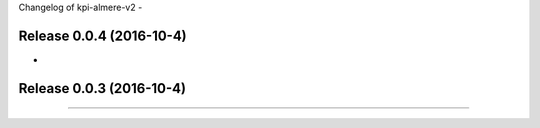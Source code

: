 Changelog of kpi-almere-v2
-


Release 0.0.4 (2016-10-4)
---------------------
-


Release 0.0.3 (2016-10-4)
---------------------
==========================
